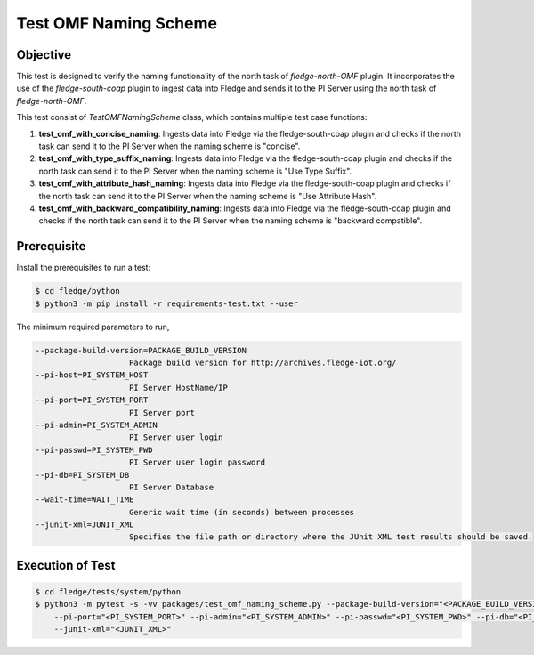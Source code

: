 Test OMF Naming Scheme
~~~~~~~~~~~~~~~~~~~~~~

Objective
+++++++++
This test is designed to verify the naming functionality of the north task of `fledge-north-OMF` plugin. It incorporates the use of the `fledge-south-coap` plugin to ingest data into Fledge and sends it to the PI Server using the north task of `fledge-north-OMF`.

This test consist of `TestOMFNamingScheme` class, which contains multiple test case functions:

1. **test_omf_with_concise_naming**: Ingests data into Fledge via the fledge-south-coap plugin and checks if the north task can send it to the PI Server when the naming scheme is "concise".
2. **test_omf_with_type_suffix_naming**: Ingests data into Fledge via the fledge-south-coap plugin and checks if the north task can send it to the PI Server when the naming scheme is "Use Type Suffix".
3. **test_omf_with_attribute_hash_naming**: Ingests data into Fledge via the fledge-south-coap plugin and checks if the north task can send it to the PI Server when the naming scheme is "Use Attribute Hash".
4. **test_omf_with_backward_compatibility_naming**: Ingests data into Fledge via the fledge-south-coap plugin and checks if the north task can send it to the PI Server when the naming scheme is "backward compatible".


Prerequisite
++++++++++++

Install the prerequisites to run a test:

.. code-block:: console

  $ cd fledge/python
  $ python3 -m pip install -r requirements-test.txt --user


The minimum required parameters to run,

.. code-block:: console

    --package-build-version=PACKAGE_BUILD_VERSION
                        Package build version for http://archives.fledge-iot.org/
    --pi-host=PI_SYSTEM_HOST
                        PI Server HostName/IP
    --pi-port=PI_SYSTEM_PORT
                        PI Server port
    --pi-admin=PI_SYSTEM_ADMIN
                        PI Server user login
    --pi-passwd=PI_SYSTEM_PWD
                        PI Server user login password
    --pi-db=PI_SYSTEM_DB
                        PI Server Database
    --wait-time=WAIT_TIME
                        Generic wait time (in seconds) between processes
    --junit-xml=JUNIT_XML
                        Specifies the file path or directory where the JUnit XML test results should be saved.

Execution of Test
+++++++++++++++++

.. code-block:: console

  $ cd fledge/tests/system/python
  $ python3 -m pytest -s -vv packages/test_omf_naming_scheme.py --package-build-version="<PACKAGE_BUILD_VERSION>" --pi-host="<PI_SYSTEM_HOST>" \
      --pi-port="<PI_SYSTEM_PORT>" --pi-admin="<PI_SYSTEM_ADMIN>" --pi-passwd="<PI_SYSTEM_PWD>" --pi-db="<PI_SYSTEM_DB>"  --wait-time="<WAIT_TIME>" \
      --junit-xml="<JUNIT_XML>"
